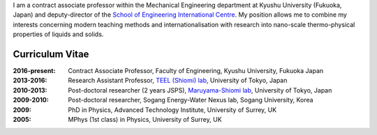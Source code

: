 .. title: Welcome
.. slug: index
.. date: 2017-02-16 04:57:53 UTC+09:00
.. tags: James Cannon, Profile, Curriculum Vitae, Resume, Kyushu University, The University of Tokyo, University of Surrey
.. category: 
.. link: 
.. description:  Homepage for James Cannon, Kyushu University, Japan
.. type: text

I am a contract associate professor within the Mechanical Engineering department at Kyushu University (Fukuoka, Japan) and deputy-director of the `School of Engineering International Centre`_. My position allows me to combine my interests concerning modern teaching methods and internationalisation with research into nano-scale thermo-physical properties of liquids and solids.

Curriculum Vitae
----------------

:2016-present:
    Contract Associate Professor, Faculty of Engineering, Kyushu University, Fukuoka Japan
:2013-2016:
    Research Assistant Professor, `TEEL (Shiomi) lab`_, University of Tokyo, Japan
:2010-2013:
    Post-doctoral researcher (2 years JSPS), `Maruyama-Shiomi lab`_, University of Tokyo, Japan
:2009-2010:
    Post-doctoral researcher, Sogang Energy-Water Nexus lab, Sogang University, Korea
:2009:
    PhD in Physics, Advanced Technology Institute, University of Surrey, UK
:2005:
    MPhys (1st class) in Physics, University of Surrey, UK

.. _School of Engineering International Centre: http://irose.kyushu-u.ac.jp
.. _TEEL (Shiomi) lab: http://www.phonon.t.u-tokyo.ac.jp
.. _Maruyama-Shiomi lab: http://www.photon.t.u-tokyo.ac.jp
